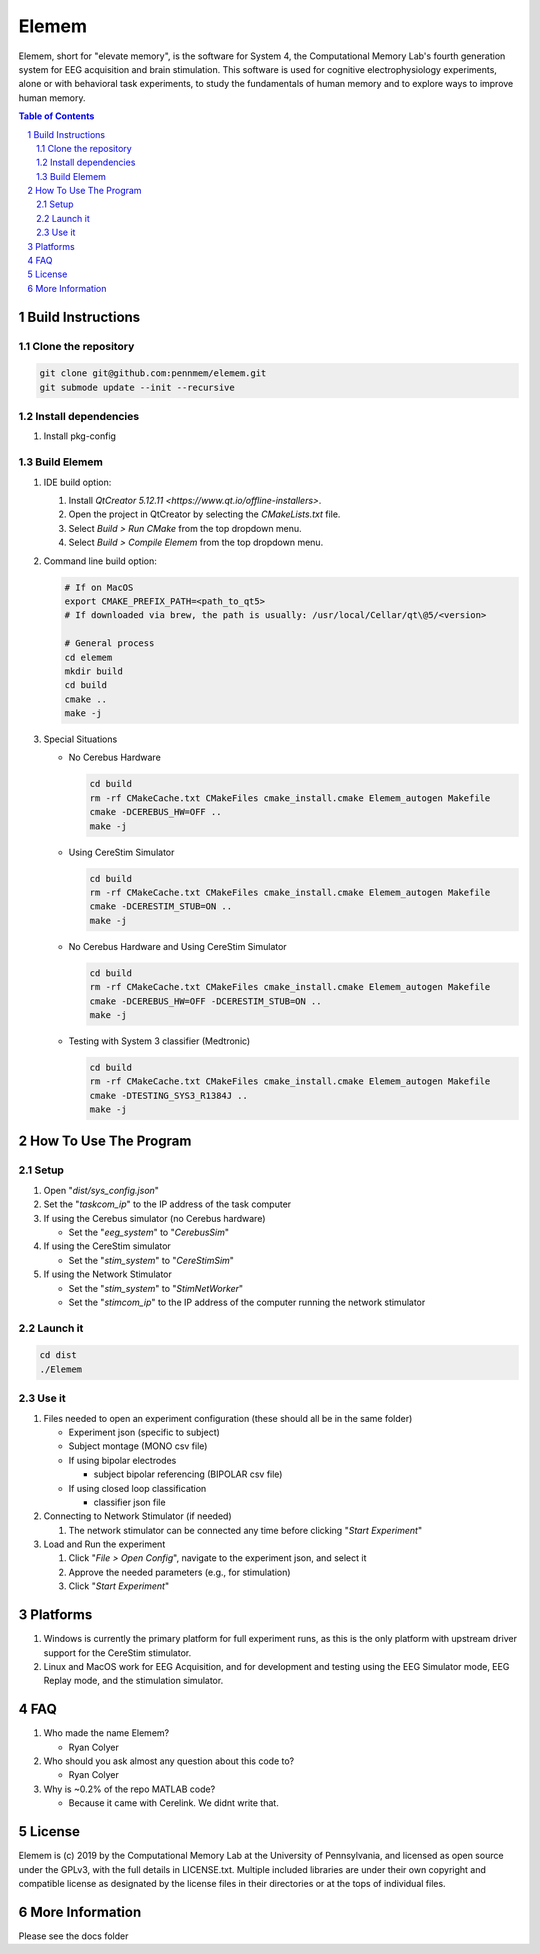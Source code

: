#############
Elemem
#############

Elemem, short for "elevate memory", is the software for System 4, the Computational Memory Lab's fourth generation system for EEG acquisition and brain stimulation.  This software is used for cognitive electrophysiology experiments, alone or with behavioral task experiments, to study the fundamentals of human memory and to explore ways to improve human memory.

.. contents:: **Table of Contents**
    :depth: 2
.. section-numbering::

******************
Build Instructions
******************

====================
Clone the repository
====================

.. code:: bash

    git clone git@github.com:pennmem/elemem.git
    git submode update --init --recursive

====================
Install dependencies
====================

#. Install pkg-config

============
Build Elemem  
============

#. IDE build option:
    
   #. Install `QtCreator 5.12.11 <https://www.qt.io/offline-installers>`.
   #. Open the project in QtCreator by selecting the *CMakeLists.txt* file.
   #. Select *Build > Run CMake* from the top dropdown menu.
   #. Select *Build > Compile Elemem* from the top dropdown menu.
        
#. Command line build option:

   .. code:: bash

      # If on MacOS
      export CMAKE_PREFIX_PATH=<path_to_qt5>
      # If downloaded via brew, the path is usually: /usr/local/Cellar/qt\@5/<version>
            
      # General process
      cd elemem
      mkdir build
      cd build
      cmake ..
      make -j
            
#. Special Situations

   * No Cerebus Hardware

     .. code:: bash

         cd build
         rm -rf CMakeCache.txt CMakeFiles cmake_install.cmake Elemem_autogen Makefile
         cmake -DCEREBUS_HW=OFF ..
         make -j

   * Using CereStim Simulator
        
     .. code:: bash

        cd build
        rm -rf CMakeCache.txt CMakeFiles cmake_install.cmake Elemem_autogen Makefile
        cmake -DCERESTIM_STUB=ON ..
        make -j
                
   * No Cerebus Hardware and Using CereStim Simulator
        
     .. code:: bash

        cd build
        rm -rf CMakeCache.txt CMakeFiles cmake_install.cmake Elemem_autogen Makefile
        cmake -DCEREBUS_HW=OFF -DCERESTIM_STUB=ON ..
        make -j

   * Testing with System 3 classifier (Medtronic)

     .. code:: bash

        cd build
        rm -rf CMakeCache.txt CMakeFiles cmake_install.cmake Elemem_autogen Makefile
        cmake -DTESTING_SYS3_R1384J ..
        make -j

**********************
How To Use The Program
**********************

=====
Setup
=====

#. Open "*dist/sys_config.json*"

#. Set the "*taskcom_ip*" to the IP address of the task computer

#. If using the Cerebus simulator (no Cerebus hardware)

   * Set the "*eeg_system*" to "*CerebusSim*"

#. If using the CereStim simulator

   * Set the "*stim_system*" to "*CereStimSim*"

#. If using the Network Stimulator

   * Set the "*stim_system*" to "*StimNetWorker*"

   * Set the "*stimcom_ip*" to the IP address of the computer running the network stimulator

=========
Launch it
=========

.. code:: bash

    cd dist
    ./Elemem

======
Use it
======

#. Files needed to open an experiment configuration (these should all be in the same folder)

   * Experiment json (specific to subject)

   * Subject montage (MONO csv file)

   * If using bipolar electrodes

     * subject bipolar referencing (BIPOLAR csv file)

   * If using closed loop classification

     * classifier json file
        
#. Connecting to Network Stimulator (if needed)

   #. The network stimulator can be connected any time before clicking "*Start Experiment*"
        
#. Load and Run the experiment

   #. Click "*File > Open Config*", navigate to the experiment json, and select it
   #. Approve the needed parameters (e.g., for stimulation)
   #. Click "*Start Experiment*"

*********
Platforms
*********

#. Windows is currently the primary platform for full experiment runs, as this is the only platform with upstream driver support for the CereStim stimulator.
#. Linux and MacOS work for EEG Acquisition, and for development and testing using the EEG Simulator mode, EEG Replay mode, and the stimulation simulator.

*************
FAQ
*************

#. Who made the name Elemem?

   * Ryan Colyer

#. Who should you ask almost any question about this code to?

   * Ryan Colyer

#. Why is ~0.2% of the repo MATLAB code?

   * Because it came with Cerelink. We didnt write that.

*************
License
*************

Elemem is (c) 2019 by the Computational Memory Lab at the University of Pennsylvania, and licensed as open source under the GPLv3, with the full details in LICENSE.txt.  Multiple included libraries are under their own copyright and compatible license as designated by the license files in their directories or at the tops of individual files.

****************
More Information
****************

Please see the docs folder


